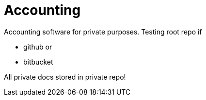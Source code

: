 = Accounting

Accounting software for private purposes.
Testing root repo if

- github or
- bitbucket

All private docs stored in private repo!